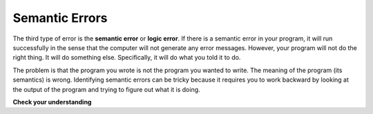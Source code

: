 ..  Copyright (C)  Brad Miller, David Ranum, Jeffrey Elkner, Peter Wentworth, Allen B. Downey, Chris
    Meyers, and Dario Mitchell.  Permission is granted to copy, distribute
    and/or modify this document under the terms of the GNU Free Documentation
    License, Version 1.3 or any later version published by the Free Software
    Foundation; with Invariant Sections being Forward, Prefaces, and
    Contributor List, no Front-Cover Texts, and no Back-Cover Texts.  A copy of
    the license is included in the section entitled "GNU Free Documentation
    License".

.. qnum::
   :prefix: intro-
   :start: 1

.. index:: semantic error, logic error, error; semantic, error; logic

Semantic Errors
---------------

The third type of error is the **semantic error** or **logic error**. If there is a semantic error
in your program, it will run successfully in the sense that the computer will
not generate any error messages.  However, your program will not do the right thing. It will do
something else. Specifically, it will do what you told it to do.

The problem is that the program you wrote is not the program you wanted to
write. The meaning of the program (its semantics) is wrong.  Identifying
semantic errors can be tricky because it requires you to work backward by
looking at the output of the program and trying to figure out what it is doing.

**Check your understanding**

.. mchoice:: mc1n
   :answer_a: Attempting to divide by 0.
   :answer_b: Forgetting a closing parenthesis character ``)`` where one is required.
   :answer_c: Dividing the gallons consumed by the miles driven when calculating the MPG of a vehicle.
   :correct: c
   :feedback_a: Python cannot reliably tell if you are trying to divide by 0 until it is executing your program (e.g., you might be asking the user for a value and then dividing by that value - you cannot know what value the user will enter before you run the program).
   :feedback_b: This is a problem with the formal structure of the program.  Python knows when there is a missing parenthesis by looking at the code without running it.
   :feedback_c: This will produce the wrong answer because the programmer implemented the solution incorrectly.  This is a semantic error.

   Which of the following is a semantic error?


.. mchoice:: mc1o
   :answer_a: The programmer.
   :answer_b: The compiler / interpreter.
   :answer_c: The computer.
   :answer_d: The teacher / instructor.
   :correct: a
   :feedback_a: You must fully understand the problem so the you can tell if your program properly solves it.
   :feedback_b: The compiler and / or interpreter will only do what you instruct it to do. It does not understand what the problem is that you want to solve.
   :feedback_c: The computer does not understand your problem. It just executes the instructions that it is given.
   :feedback_d: Your teacher and instructor may be able to find most of your semantic errors, but only because they have experience solving problems.  However it is your responsibility to understand the problem so you can develop a correct solution.


   Who or what typically finds semantic errors?

